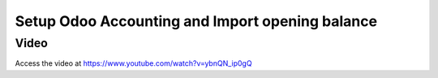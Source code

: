 .. _importopening:

.. index::
   single: Opening Balance

================================================
Setup Odoo Accounting and Import opening balance
================================================

Video
-----
Access the video at https://www.youtube.com/watch?v=ybnQN_ip0gQ

.. raw:: html

    <div style="position: relative; padding-bottom: 56.25%; height: 0; overflow: hidden; max-width: 100%; height: auto;">
        <iframe src="https://www.youtube.com/embed/ybnQN_ip0gQ" frameborder="0" allowfullscreen style="position: absolute; top: 0; left: 0; width: 700px; height: 385px;"></iframe>
    </div>

